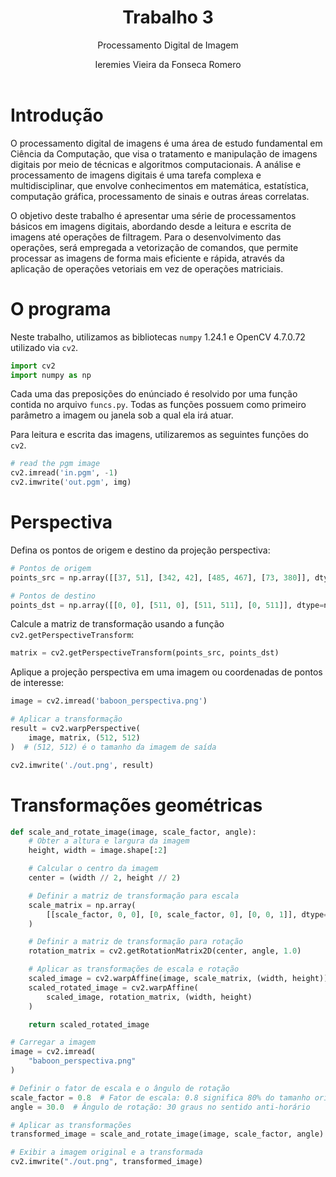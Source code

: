 #+Title: Trabalho 3
#+Subtitle: Processamento Digital de Imagem
#+Author: Ieremies Vieira da Fonseca Romero
#+Options: toc:nil num:nil date:nil
#+LATEX_CLASS_OPTIONS: [twocolumn, 10pt]
#+PROPERTY: header-args:python :session a
#+PROPERTY: header-args:python :results silent
#+PROPERTY: header-args:python :tangle script.py


* Introdução
O processamento digital de imagens é uma área de estudo fundamental em Ciência da Computação, que visa o tratamento e manipulação de imagens digitais por meio de técnicas e algoritmos computacionais.
A análise e processamento de imagens digitais é uma tarefa complexa e multidisciplinar, que envolve conhecimentos em matemática, estatística, computação gráfica, processamento de sinais e outras áreas correlatas.

O objetivo deste trabalho é apresentar uma série de processamentos básicos em imagens digitais, abordando desde a leitura e escrita de imagens até operações de filtragem.
Para o desenvolvimento das operações, será empregada a vetorização de comandos, que permite processar as imagens de forma mais eficiente e rápida, através da aplicação de operações vetoriais em vez de operações matriciais.

* O programa
Neste trabalho, utilizamos as bibliotecas =numpy= 1.24.1 e OpenCV 4.7.0.72 utilizado via =cv2=.
#+begin_src python
import cv2
import numpy as np
#+end_src

Cada uma das preposições do enúnciado é resolvido por uma função contida no arquivo =funcs.py=.
Todas as funções possuem como primeiro parâmetro a imagem ou janela sob a qual ela irá atuar.

Para leitura e escrita das imagens, utilizaremos as seguintes funções do =cv2=.
#+begin_src python :tangle no
# read the pgm image
cv2.imread('in.pgm', -1)
cv2.imwrite('out.pgm', img)
#+end_src

* Perspectiva
Defina os pontos de origem e destino da projeção perspectiva:
#+begin_src python
# Pontos de origem
points_src = np.array([[37, 51], [342, 42], [485, 467], [73, 380]], dtype=np.float32)

# Pontos de destino
points_dst = np.array([[0, 0], [511, 0], [511, 511], [0, 511]], dtype=np.float32)
#+end_src

Calcule a matriz de transformação usando a função =cv2.getPerspectiveTransform=:
#+begin_src python
matrix = cv2.getPerspectiveTransform(points_src, points_dst)
#+end_src

Aplique a projeção perspectiva em uma imagem ou coordenadas de pontos de interesse:
#+begin_src python
image = cv2.imread('baboon_perspectiva.png')

# Aplicar a transformação
result = cv2.warpPerspective(
    image, matrix, (512, 512)
)  # (512, 512) é o tamanho da imagem de saída

cv2.imwrite('./out.png', result)
#+end_src

* Transformações geométricas
#+begin_src python
def scale_and_rotate_image(image, scale_factor, angle):
    # Obter a altura e largura da imagem
    height, width = image.shape[:2]

    # Calcular o centro da imagem
    center = (width // 2, height // 2)

    # Definir a matriz de transformação para escala
    scale_matrix = np.array(
        [[scale_factor, 0, 0], [0, scale_factor, 0], [0, 0, 1]], dtype=np.float32
    )

    # Definir a matriz de transformação para rotação
    rotation_matrix = cv2.getRotationMatrix2D(center, angle, 1.0)

    # Aplicar as transformações de escala e rotação
    scaled_image = cv2.warpAffine(image, scale_matrix, (width, height))
    scaled_rotated_image = cv2.warpAffine(
        scaled_image, rotation_matrix, (width, height)
    )

    return scaled_rotated_image

# Carregar a imagem
image = cv2.imread(
    "baboon_perspectiva.png"
)

# Definir o fator de escala e o ângulo de rotação
scale_factor = 0.8  # Fator de escala: 0.8 significa 80% do tamanho original
angle = 30.0  # Ângulo de rotação: 30 graus no sentido anti-horário

# Aplicar as transformações
transformed_image = scale_and_rotate_image(image, scale_factor, angle)

# Exibir a imagem original e a transformada
cv2.imwrite("./out.png", transformed_image)
#+end_src
